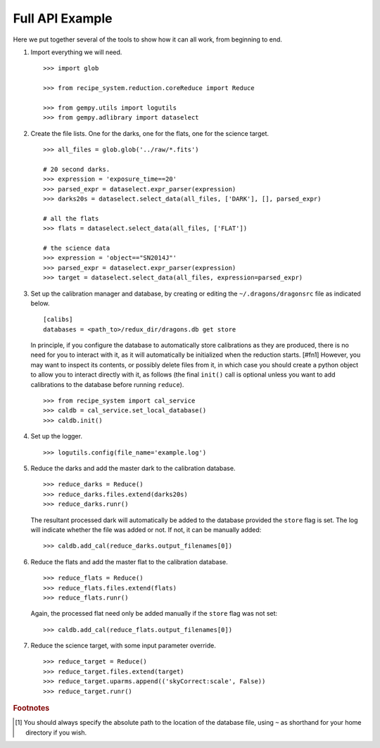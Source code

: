 .. full_api_example.rst

.. _api_example:

****************
Full API Example
****************
Here we put together several of the tools to show how it can all work, from
beginning to end.

1. Import everything we will need.

   ::

    >>> import glob

    >>> from recipe_system.reduction.coreReduce import Reduce

    >>> from gempy.utils import logutils
    >>> from gempy.adlibrary import dataselect

2. Create the file lists.  One for the darks, one for the flats, one for the
   science target.

   ::

    >>> all_files = glob.glob('../raw/*.fits')

    # 20 second darks.
    >>> expression = 'exposure_time==20'
    >>> parsed_expr = dataselect.expr_parser(expression)
    >>> darks20s = dataselect.select_data(all_files, ['DARK'], [], parsed_expr)

    # all the flats
    >>> flats = dataselect.select_data(all_files, ['FLAT'])

    # the science data
    >>> expression = 'object=="SN2014J"'
    >>> parsed_expr = dataselect.expr_parser(expression)
    >>> target = dataselect.select_data(all_files, expression=parsed_expr)

3. Set up the calibration manager and database, by creating or editing the
   ``~/.dragons/dragonsrc`` file as indicated below.

   ::

    [calibs]
    databases = <path_to>/redux_dir/dragons.db get store

   In principle, if you configure the database to automatically store
   calibrations as they are produced, there is no need for you to interact
   with it, as it will automatically be initialized when the reduction
   starts. [#fn1] However, you may want to inspect its contents, or possibly
   delete files from it, in which case you should create a python object to
   allow you to interact directly with it, as follows (the final ``init()``
   call is optional unless you want to add calibrations to the database
   before running ``reduce``).

   ::

   >>> from recipe_system import cal_service
   >>> caldb = cal_service.set_local_database()
   >>> caldb.init()


4. Set up the logger.

   ::

    >>> logutils.config(file_name='example.log')

5. Reduce the darks and add the master dark to the calibration database.

   ::

    >>> reduce_darks = Reduce()
    >>> reduce_darks.files.extend(darks20s)
    >>> reduce_darks.runr()

   The resultant processed dark will automatically be added to the database
   provided the ``store`` flag is set. The log will indicate whether the
   file was added or not. If not, it can be manually added::

    >>> caldb.add_cal(reduce_darks.output_filenames[0])

6. Reduce the flats and add the master flat to the calibration database.

   ::

    >>> reduce_flats = Reduce()
    >>> reduce_flats.files.extend(flats)
    >>> reduce_flats.runr()

   Again, the processed flat need only be added manually if the ``store``
   flag was not set::

    >>> caldb.add_cal(reduce_flats.output_filenames[0])

7. Reduce the science target, with some input parameter override.

   ::

    >>> reduce_target = Reduce()
    >>> reduce_target.files.extend(target)
    >>> reduce_target.uparms.append(('skyCorrect:scale', False))
    >>> reduce_target.runr()


.. rubric:: Footnotes

.. [#fn1] You should always specify the absolute path to the location of
          the database file, using ``~`` as shorthand for your home directory
          if you wish.